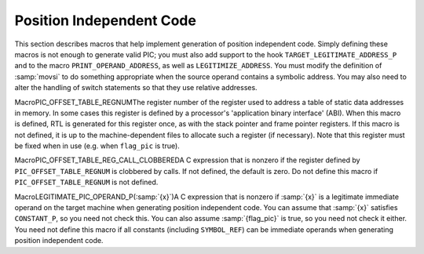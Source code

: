 .. _pic:

Position Independent Code
*************************

.. index:: position independent code

.. index:: PIC

This section describes macros that help implement generation of position
independent code.  Simply defining these macros is not enough to
generate valid PIC; you must also add support to the hook
``TARGET_LEGITIMATE_ADDRESS_P`` and to the macro
``PRINT_OPERAND_ADDRESS``, as well as ``LEGITIMIZE_ADDRESS``.  You
must modify the definition of :samp:`movsi` to do something appropriate
when the source operand contains a symbolic address.  You may also
need to alter the handling of switch statements so that they use
relative addresses.

.. i rearranged the order of the macros above to try to force one of

.. them to the next line, to eliminate an overfull hbox. -mew 10feb93

.. index:: PIC_OFFSET_TABLE_REGNUM

MacroPIC_OFFSET_TABLE_REGNUMThe register number of the register used to address a table of static
data addresses in memory.  In some cases this register is defined by a
processor's 'application binary interface' (ABI).  When this macro
is defined, RTL is generated for this register once, as with the stack
pointer and frame pointer registers.  If this macro is not defined, it
is up to the machine-dependent files to allocate such a register (if
necessary).  Note that this register must be fixed when in use (e.g.
when ``flag_pic`` is true).

.. index:: PIC_OFFSET_TABLE_REG_CALL_CLOBBERED

MacroPIC_OFFSET_TABLE_REG_CALL_CLOBBEREDA C expression that is nonzero if the register defined by
``PIC_OFFSET_TABLE_REGNUM`` is clobbered by calls.  If not defined,
the default is zero.  Do not define
this macro if ``PIC_OFFSET_TABLE_REGNUM`` is not defined.

.. index:: LEGITIMATE_PIC_OPERAND_P

MacroLEGITIMATE_PIC_OPERAND_P(:samp:`{x}`)A C expression that is nonzero if :samp:`{x}` is a legitimate immediate
operand on the target machine when generating position independent code.
You can assume that :samp:`{x}` satisfies ``CONSTANT_P``, so you need not
check this.  You can also assume :samp:`{flag_pic}` is true, so you need not
check it either.  You need not define this macro if all constants
(including ``SYMBOL_REF``) can be immediate operands when generating
position independent code.

